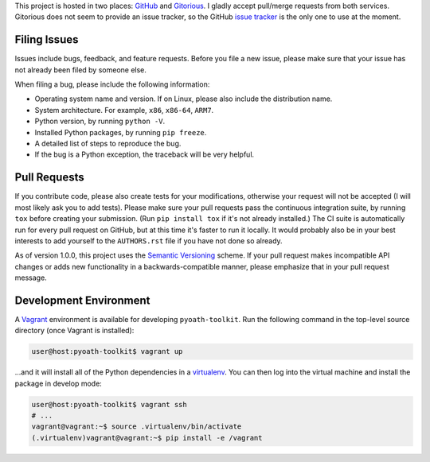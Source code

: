 This project is hosted in two places: `GitHub`_ and `Gitorious`_. I gladly accept
pull/merge requests from both services. Gitorious does not seem to provide an
issue tracker, so the GitHub `issue tracker`_ is the only one to use at
the moment.

.. _GitHub: https://github.com/malept/pyoath-toolkit
.. _Gitorious: https://gitorious.org/pyoath-toolkit
.. _issue tracker: https://github.com/malept/pyoath-toolkit/issues

Filing Issues
-------------

Issues include bugs, feedback, and feature requests. Before you file a new
issue, please make sure that your issue has not already been filed by someone
else.

When filing a bug, please include the following information:

* Operating system name and version. If on Linux, please also include the
  distribution name.
* System architecture. For example, ``x86``, ``x86-64``, ``ARM7``.
* Python version, by running ``python -V``.
* Installed Python packages, by running ``pip freeze``.
* A detailed list of steps to reproduce the bug.
* If the bug is a Python exception, the traceback will be very helpful.

Pull Requests
-------------

If you contribute code, please also create tests for your modifications,
otherwise your request will not be accepted (I will most likely ask you to
add tests). Please make sure your pull requests pass the continuous
integration suite, by running ``tox`` before creating your submission. (Run
``pip install tox`` if it's not already installed.) The CI suite is
automatically run for every pull request on GitHub, but at this time it's
faster to run it locally. It would probably also be in your best interests to
add yourself to the ``AUTHORS.rst`` file if you have not done so already.

As of version 1.0.0, this project uses the `Semantic Versioning`_ scheme. If
your pull request makes incompatible API changes or adds new functionality in a
backwards-compatible manner, please emphasize that in your pull request
message.

.. _Semantic Versioning: http://semver.org/

Development Environment
-----------------------

A Vagrant_ environment is available for developing ``pyoath-toolkit``. Run
the following command in the top-level source directory (once Vagrant
is installed):

.. code-block:: shell-session

    user@host:pyoath-toolkit$ vagrant up

...and it will install all of the Python dependencies in a virtualenv_. You
can then log into the virtual machine and install the package in develop mode:

.. code-block:: shell-session

    user@host:pyoath-toolkit$ vagrant ssh
    # ...
    vagrant@vagrant:~$ source .virtualenv/bin/activate
    (.virtualenv)vagrant@vagrant:~$ pip install -e /vagrant

.. _Vagrant: https://www.vagrantup.com
.. _virtualenv: http://virtualenv.org/
